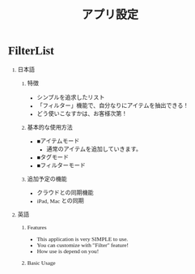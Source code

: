 #+TITLE: アプリ設定
#+AUTHOR: Naoki Ueda
#+OPTIONS: \n:t H:1 toc:t author:nil email:nil timestamp:nil creator:nil num:t
#+LANGUAGE: ja
#+LaTeX_CLASS: normal
#+STARTUP: content
#+HTML_HEAD: <style type="text/css">body {font-family:"ricty";font-size:0.7em;}</style>
#+STYLE: <link rel="stylesheet" type="text/css" href="" />

* FilterList
** 日本語
*** 特徴
- シンプルを追求したリスト
- 「フィルター」機能で、自分なりにアイテムを抽出できる！
- どう使いこなすかは、お客様次第！
*** 基本的な使用方法
- ■アイテムモード
  - 通常のアイテムを追加していきます。
- ■タグモード
- ■フィルターモード
*** 追加予定の機能
- クラウドとの同期機能
- iPad, Mac との同期
** 英語
*** Features
- This application is very SIMPLE to use.
- You can customize with "Filter" feature!
- How use is depend on you!
*** Basic Usage
* COMMENT 参考
** Cal2todo
Cal2todoは予定を素早く確認・済チェックしていく予定実行サポートアプリです。
■こんな方におすすめ!
・カレンダーと別にtodoリストをわざわざ登録するのは面倒
・せっかく立てた予定が、割り込み作業などで後ろにズレることがある
・一日の予定をすべて終わらせてスッキリしたい!

■その日の残り予定をさっと確認でき、完了しなかった予定は自動繰越や延期機能で簡単に予定の組み直しができます。買い物リスト、ゴミだし予定、仕事のタスク、さまざまな用途でご活用ください。 iCloud / googleカレンダーを使えばPCからも入力できます。iPhoneカレンダーの予定がそのままチェックリストになるCal2todoをご活用ください。

■データをカレンダーに保存するので。。
・cal2todoで入力した予定が、他カレンダーアプリや同期したPCでもそのまま見れる！
　予定タイトルにもチェックマークをつける機能で完了した予定も一目瞭然！
・PCでさっと入力した予定をcal2todoでチェックできる！


■ビジネスカテゴリ一位獲得実績
多くのブログで評価いただいています。
「とうとう出会った！カレンダーの予定をチェックリストで表示できる最速快適カレンダーアプリ」〜frasm
「即ドック入り！カレンダーをチェックリスト化する「Cal2todo」が便利すぎて手放せなくなった！」〜Yu_notes.
「超便利!忙しい人にオススメのアプリですよ」〜アップス!!!
「ようやく自分にあったtodoアプリに出会えた感じ!」〜Apple Products Fan
「まるでマーク・フォースターが強調したような設計（マニャーナの法則）」〜Nikkei WomanOnline


■特徴---------

○素早い起動！
　標準カレンダーより速く予定を確認！

○スッキリ見やすい！
　一画面に一日分の予定をリスト表示。タブやスワイプで日付を切り替え！

○予定の見落としゼロ！
　チェックした項目は非表示になり、必要な予定だけが表示されます。もちろん再表示も可能。

○フィルターで表示カレンダーを一発切り替え
　「todo」「買い物」などカレンダーを状況にあわせて切り替えられます。

○「延期」機能充実
　「１時間後に」「夜に」「土曜に」など選ぶだけで予定を変更！
　「来週に予定をコピー」などもできます。

○クイックバーで素早く予定追加
　右横のクイックバーより、時刻を選んで素早く予定追加できます。

○予定の自動くりこし
　スターをつければ未完了の予定は自動で今日に繰り越し！

○残り時間表示
　次の予定までの残り時間を常に表示！　開始間近の予定、遅れた予定は黄・赤で表示！

○アラームアプリ連携
　大人気の「Due」や「カウントダウンカレンダー」に予定を登録！

○クラウド活用
　iCloud、googleカレンダー利用で、PCで入力した予定がそのままリストに！
　チェック・スター記録はiCloudで他iOSデバイスと同期！

○URLスキーム対応
　safariブックマークレットから今みているページを「後で読む」として予定に追加できます。

○連絡先対応
　新規予定追加時、連絡先（アドレス帳）よりメール・電話・住所などを予定に貼付けられます。


■基本的な使い方
「TODAY」の予定を確認、済んだものにはチェックをいれていきましょう。チェックした予定は自動的に非表示になります。背景色が赤のものは開始時刻が過ぎた予定、黄色のものは1時間以内の予定です。予定を終わらせてチェックするか、右側のボタンを押して「延期」しましょう。

■延期機能
選ぶだけで日時を変更
-「今日」その予定の日付を今日にします。他にも「次の日」「来週」「3日後」など設定できます。
-「朝」時刻を今日の9時 (時間は設定変更できます)にします。すでに9時を過ぎている場合は明日の9時にします。
-「昼」「夕」「夜」それぞれ設定された時刻にします。
-「1時間後」「3時間後」「5時間後」その予定の時刻を今から~時間後にします。「今(0時間後)」も設定可能。また、「その予定の開始時刻から~時間後」という設定もできます。
-曜日ボタン(「月」〜「日」)選択した曜日に予定を移動します。

■クイック予定追加バー
リスト右横にすばやく予定追加するためのボタンを配置しました。 ボタンは上から「終日」「今」「朝」「昼」「夜」の5つです。 タップすると時刻を選択するサブメニューが開きますのでそちらから予定を追加してください。 
ボタンを長押しすると、その時間帯までリストをスクロールさせます。 予定が多く画面に入りきらない方はご利用ください。 


【その他】
・画面上部の日付をタップすると8週間カレンダー（設定でカスタマイズ可能）が表示されます。
・予定の詳細を変更したい場合は、行の中央あたりをタップすれば予定編集できます。編集した予定はiPhoneカレンダーに反映されます。
・リスト画面でスワイプ(横スライド)することで、削除ボタンが現れ、予定の削除ができます。
・表示するカレンダーを選択することができます。
・下のタブを2回タップすれば、手動再読み込みできます。

【ご注意】 
 ・本アプリは直近予定の実行をサポートするツールです。扱う期間は今週〜8週間です。
 ・チェックオン・オフ情報は、標準カレンダーには書き込まれません。あくまで本アプリ内で管理します。
 ・チェックオン・オフは、標準カレンダーの各予定に振られた「ID番号」で予定を識別しています。
  このため、例えば他社が提供する天気予報カレンダーなど、予報が更新されるたびIDが変わるものはそのたびチェックが外れてしまいます。
・原則として本アプリ停止中に標準カレンダーから予定を追加・削除しても cal2todoアイコンのアプリバッジには即反映されません。但し「APPのバックグラウンド更新」を有効にすることでiPhoneの決めた間隔でバッジ更新が可能です。

＜バックグラウンド更新（Background Fetch）について＞
-iOS7の新機能バックグラウンド更新によりアプリを閉じていても一定時間おきに最新の予定を確認し、アプリケーションバッジなどに反映します。
-更新頻度はユーザー様の利用状況などにより、iPhoneが決定します。
-PCなどからカレンダーに予定を追加されてもiPhone自体がその予定を受信しなければ更新は発生しません。
なかなか予定が更新されない場合は、iPhone標準カレンダーアプリを起動してみてください。

＜TextExpanderについて＞
アドオンでTextExpanderをご利用になる場合、TextExpanderがリマインダーへの接続を必要としているためcal2todoがリマインダーの許可を求める場合があります。TextExpanderアドオンをご利用の場合は、許可をお願いします。

＜googleカレンダーとの同期速度について＞
お使いのiPhoneの設定により、他デバイスとの同期タイミングが変化します。
もし、設定方法がわからないという方はアプリ内よりお問い合わせください。（「プライバシー」設定もご注意ください）

＜URLスキームについて＞
本アプリのURLスキームは「cal2todo://」または「cal2todo1://」です。
またサファリから予定を追加する「あとで読むブックマークレット」などはヘルプに記載しております。
